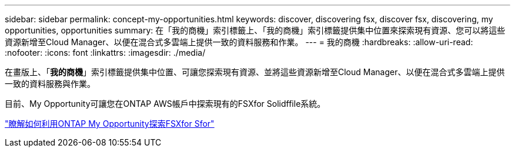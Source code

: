 ---
sidebar: sidebar 
permalink: concept-my-opportunities.html 
keywords: discover, discovering fsx, discover fsx, discovering, my opportunities, opportunities 
summary: 在「我的商機」索引標籤上、「我的商機」索引標籤提供集中位置來探索現有資源、您可以將這些資源新增至Cloud Manager、以便在混合式多雲端上提供一致的資料服務和作業。 
---
= 我的商機
:hardbreaks:
:allow-uri-read: 
:nofooter: 
:icons: font
:linkattrs: 
:imagesdir: ./media/


[role="lead"]
在畫版上、「*我的商機*」索引標籤提供集中位置、可讓您探索現有資源、並將這些資源新增至Cloud Manager、以便在混合式多雲端上提供一致的資料服務與作業。

目前、My Opportunity可讓您在ONTAP AWS帳戶中探索現有的FSXfor Solidffile系統。

https://docs.netapp.com/us-en/cloud-manager-fsx-ontap/use/task-creating-fsx-working-environment.html#discover-using-my-opportunities["瞭解如何利用ONTAP My Opportunity探索FSXfor Sfor"^]
